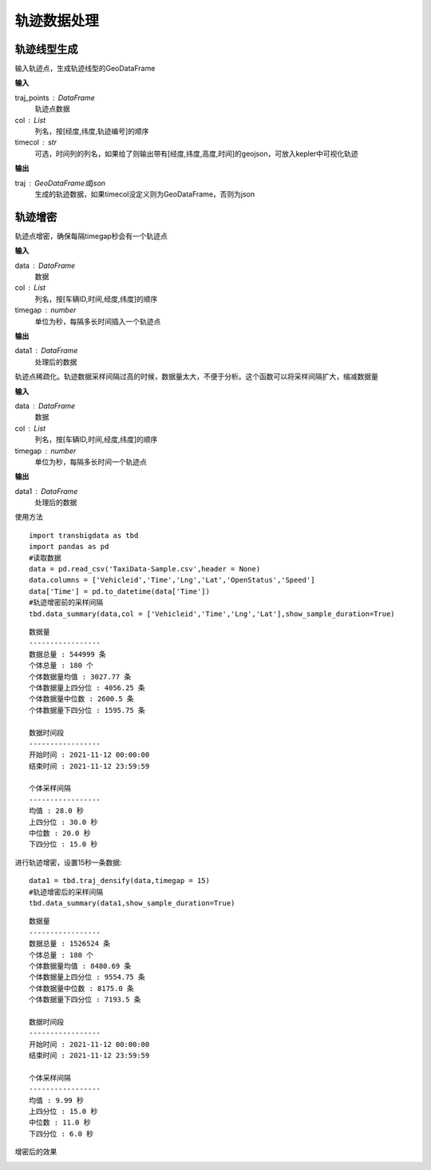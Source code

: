.. _traj:


******************************
轨迹数据处理
******************************

轨迹线型生成
==================

.. function:: transbigdata.points_to_traj(traj_points,col = ['Lng','Lat','ID'],timecol = None)

输入轨迹点，生成轨迹线型的GeoDataFrame

**输入**

traj_points : DataFrame
    轨迹点数据
col : List
    列名，按[经度,纬度,轨迹编号]的顺序
timecol : str
    可选，时间列的列名，如果给了则输出带有[经度,纬度,高度,时间]的geojson，可放入kepler中可视化轨迹

**输出**

traj : GeoDataFrame或json
    生成的轨迹数据，如果timecol没定义则为GeoDataFrame，否则为json


轨迹增密
==================

.. function:: transbigdata.traj_densify(data,col = ['Vehicleid','Time','Lng','Lat'],timegap = 15)

轨迹点增密，确保每隔timegap秒会有一个轨迹点

**输入**

data : DataFrame
    数据
col : List
    列名，按[车辆ID,时间,经度,纬度]的顺序
timegap : number
    单位为秒，每隔多长时间插入一个轨迹点

**输出**

data1 : DataFrame
    处理后的数据

.. function:: transbigdata.traj_sparsify(data,col = ['Vehicleid','Time','Lng','Lat'],timegap = 15)

轨迹点稀疏化。轨迹数据采样间隔过高的时候，数据量太大，不便于分析。这个函数可以将采样间隔扩大，缩减数据量

**输入**

data : DataFrame
    数据
col : List
    列名，按[车辆ID,时间,经度,纬度]的顺序
timegap : number
    单位为秒，每隔多长时间一个轨迹点

**输出**

data1 : DataFrame
    处理后的数据

使用方法

::

    import transbigdata as tbd
    import pandas as pd
    #读取数据    
    data = pd.read_csv('TaxiData-Sample.csv',header = None) 
    data.columns = ['Vehicleid','Time','Lng','Lat','OpenStatus','Speed']      
    data['Time'] = pd.to_datetime(data['Time'])
    #轨迹增密前的采样间隔
    tbd.data_summary(data,col = ['Vehicleid','Time','Lng','Lat'],show_sample_duration=True)

::

    数据量
    -----------------
    数据总量 : 544999 条
    个体总量 : 180 个
    个体数据量均值 : 3027.77 条
    个体数据量上四分位 : 4056.25 条
    个体数据量中位数 : 2600.5 条
    个体数据量下四分位 : 1595.75 条

    数据时间段
    -----------------
    开始时间 : 2021-11-12 00:00:00
    结束时间 : 2021-11-12 23:59:59

    个体采样间隔
    -----------------
    均值 : 28.0 秒
    上四分位 : 30.0 秒
    中位数 : 20.0 秒
    下四分位 : 15.0 秒

进行轨迹增密，设置15秒一条数据::
    
    data1 = tbd.traj_densify(data,timegap = 15)
    #轨迹增密后的采样间隔
    tbd.data_summary(data1,show_sample_duration=True)

::

    数据量
    -----------------
    数据总量 : 1526524 条
    个体总量 : 180 个
    个体数据量均值 : 8480.69 条
    个体数据量上四分位 : 9554.75 条
    个体数据量中位数 : 8175.0 条
    个体数据量下四分位 : 7193.5 条

    数据时间段
    -----------------
    开始时间 : 2021-11-12 00:00:00
    结束时间 : 2021-11-12 23:59:59

    个体采样间隔
    -----------------
    均值 : 9.99 秒
    上四分位 : 15.0 秒
    中位数 : 11.0 秒
    下四分位 : 6.0 秒

增密后的效果

.. image:: example-taxi/densify.png